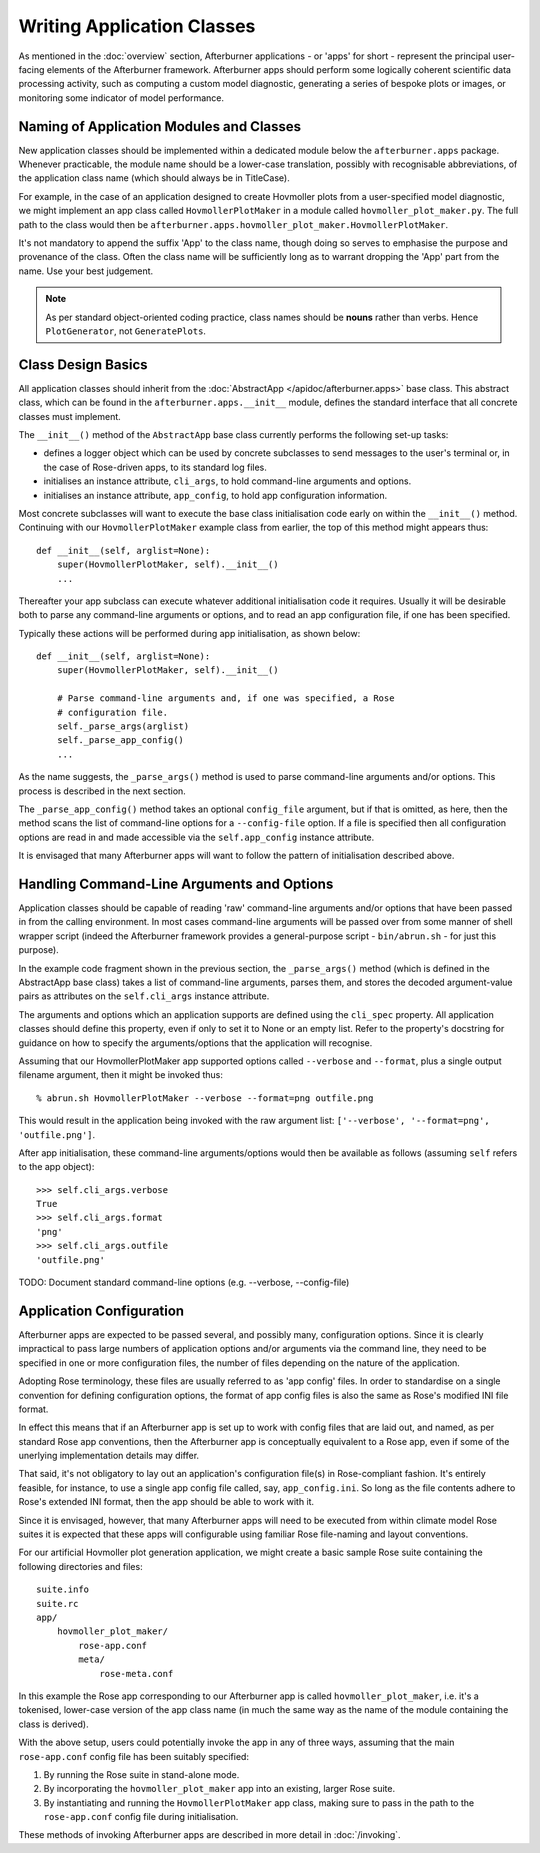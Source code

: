 Writing Application Classes
===========================

As mentioned in the :doc:`overview` section, Afterburner applications - or 'apps'
for short - represent the principal user-facing elements of the Afterburner
framework. Afterburner apps should perform some logically coherent scientific data
processing activity, such as computing a custom model diagnostic, generating a
series of bespoke plots or images, or monitoring some indicator of model performance.

Naming of Application Modules and Classes
-----------------------------------------

New application classes should be implemented within a dedicated module below the
``afterburner.apps`` package. Whenever practicable, the module name should
be a lower-case translation, possibly with recognisable abbreviations, of the
application class name (which should always be in TitleCase).

For example, in the case of an application designed to create Hovmoller plots
from a user-specified model diagnostic, we might implement an app class called
``HovmollerPlotMaker`` in a module called ``hovmoller_plot_maker.py``. The full
path to the class would then be ``afterburner.apps.hovmoller_plot_maker.HovmollerPlotMaker``.

It's not mandatory to append the suffix 'App' to the class name, though doing so
serves to emphasise the purpose and provenance of the class. Often the class name
will be sufficiently long as to warrant dropping the 'App' part from the name.
Use your best judgement.

.. note:: As per standard object-oriented coding practice, class names should be
   **nouns** rather than verbs. Hence ``PlotGenerator``, not ``GeneratePlots``.

Class Design Basics
-------------------

All application classes should inherit from the :doc:`AbstractApp </apidoc/afterburner.apps>`
base class. This abstract class, which can be found in the ``afterburner.apps.__init__``
module, defines the standard interface that all concrete classes must implement.

The ``__init__()`` method of the ``AbstractApp`` base class currently performs the
following set-up tasks:

* defines a logger object which can be used by concrete subclasses to send messages
  to the user's terminal or, in the case of Rose-driven apps, to its standard log files.
* initialises an instance attribute, ``cli_args``, to hold command-line arguments and options.
* initialises an instance attribute, ``app_config``, to hold app configuration information.

Most concrete subclasses will want to execute the base class initialisation code
early on within the ``__init__()`` method. Continuing with our ``HovmollerPlotMaker``
example class from earlier, the top of this method might appears thus::

    def __init__(self, arglist=None):
        super(HovmollerPlotMaker, self).__init__()
        ...

Thereafter your app subclass can execute whatever additional initialisation
code it requires. Usually it will be desirable both to parse any command-line
arguments or options, and to read an app configuration file, if one has been
specified.

Typically these actions will be performed during app initialisation, as shown
below::

    def __init__(self, arglist=None):
        super(HovmollerPlotMaker, self).__init__()

        # Parse command-line arguments and, if one was specified, a Rose
        # configuration file.
        self._parse_args(arglist)
        self._parse_app_config()
        ...

As the name suggests, the ``_parse_args()`` method is used to parse command-line
arguments and/or options. This process is described in the next section.

The ``_parse_app_config()`` method takes an optional ``config_file`` argument,
but if that is omitted, as here, then the method scans the list of command-line
options for a ``--config-file`` option. If a file is specified then all configuration
options are read in and made accessible via the ``self.app_config`` instance attribute.

It is envisaged that many Afterburner apps will want to follow the pattern of
initialisation described above.

Handling Command-Line Arguments and Options
-------------------------------------------

Application classes should be capable of reading 'raw' command-line arguments and/or
options that have been passed in from the calling environment. In most cases
command-line arguments will be passed over from some manner of shell wrapper script
(indeed the Afterburner framework provides a general-purpose script - ``bin/abrun.sh``
- for just this purpose).

In the example code fragment shown in the previous section, the ``_parse_args()``
method (which is defined in the AbstractApp base class) takes a list of command-line
arguments, parses them, and stores the decoded argument-value pairs as attributes
on the ``self.cli_args`` instance attribute.

The arguments and options which an application supports are defined using the
``cli_spec`` property. All application classes should define this property, even
if only to set it to None or an empty list. Refer to the property's docstring
for guidance on how to specify the arguments/options that the application will
recognise.

Assuming that our HovmollerPlotMaker app supported options called ``--verbose`` and
``--format``, plus a single output filename argument, then it might be invoked thus::

    % abrun.sh HovmollerPlotMaker --verbose --format=png outfile.png

This would result in the application being invoked with the raw argument list:
``['--verbose', '--format=png', 'outfile.png']``.

After app initialisation, these command-line arguments/options would then be
available as follows (assuming ``self`` refers to the app object)::

    >>> self.cli_args.verbose
    True
    >>> self.cli_args.format
    'png'
    >>> self.cli_args.outfile
    'outfile.png'

TODO: Document standard command-line options (e.g. --verbose, --config-file)

Application Configuration
-------------------------

Afterburner apps are expected to be passed several, and possibly many, configuration
options. Since it is clearly impractical to pass large numbers of application
options and/or arguments via the command line, they need to be specified in one
or more configuration files, the number of files depending on the nature of the
application.

Adopting Rose terminology, these files are usually referred to as 'app config'
files. In order to standardise on a single convention for defining configuration
options, the format of app config files is also the same as Rose's modified INI
file format.

In effect this means that if an Afterburner app is set up to work with config files
that are laid out, and named, as per standard Rose app conventions, then the
Afterburner app is conceptually equivalent to a Rose app, even if some of the
unerlying implementation details may differ.

That said, it's not obligatory to lay out an application's configuration file(s)
in Rose-compliant fashion. It's entirely feasible, for instance, to use a single
app config file called, say, ``app_config.ini``. So long as the file contents
adhere to Rose's extended INI format, then the app should be able to work with it.

Since it is envisaged, however, that many Afterburner apps will need to be executed
from within climate model Rose suites it is expected that these apps will configurable
using familiar Rose file-naming and layout conventions.

For our artificial Hovmoller plot generation application, we might create a basic
sample Rose suite containing the following directories and files::

    suite.info
    suite.rc
    app/
        hovmoller_plot_maker/
            rose-app.conf
            meta/
                rose-meta.conf

In this example the Rose app corresponding to our Afterburner app is called
``hovmoller_plot_maker``, i.e. it's a tokenised, lower-case version of the app
class name (in much the same way as the name of the module containing the class
is derived).

With the above setup, users could potentially invoke the app in any of three
ways, assuming that the main ``rose-app.conf`` config file has been suitably
specified:

#. By running the Rose suite in stand-alone mode.
#. By incorporating the ``hovmoller_plot_maker`` app into an existing, larger
   Rose suite.
#. By instantiating and running the ``HovmollerPlotMaker`` app class, making sure
   to pass in the path to the ``rose-app.conf`` config file during initialisation.

These methods of invoking Afterburner apps are described in more detail in
:doc:`/invoking`.
